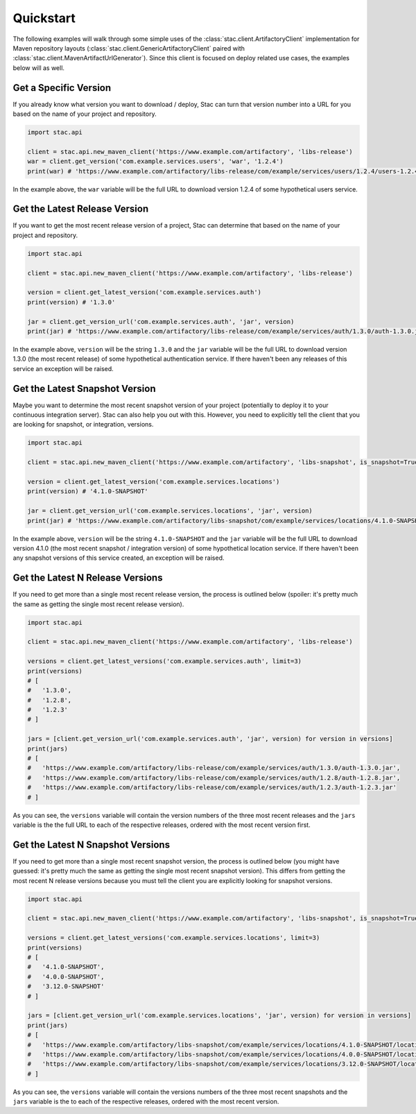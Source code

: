 Quickstart
==========

The following examples will walk through some simple uses of the :class:`stac.client.ArtifactoryClient`
implementation for Maven repository layouts (:class:`stac.client.GenericArtifactoryClient` paired with
:class:`stac.client.MavenArtifactUrlGenerator`). Since this client is focused on deploy related use cases,
the examples below will as well.

Get a Specific Version
----------------------

If you already know what version you want to download / deploy, Stac can turn that version number
into a URL for you based on the name of your project and repository.

.. code-block:: python

    import stac.api

    client = stac.api.new_maven_client('https://www.example.com/artifactory', 'libs-release')
    war = client.get_version('com.example.services.users', 'war', '1.2.4')
    print(war) # 'https://www.example.com/artifactory/libs-release/com/example/services/users/1.2.4/users-1.2.4.war'

In the example above, the ``war`` variable will be the full URL to download version 1.2.4 of some
hypothetical users service.

Get the Latest Release Version
------------------------------

If you want to get the most recent release version of a project, Stac can determine that based on the
name of your project and repository.

.. code-block:: python

    import stac.api

    client = stac.api.new_maven_client('https://www.example.com/artifactory', 'libs-release')

    version = client.get_latest_version('com.example.services.auth')
    print(version) # '1.3.0'

    jar = client.get_version_url('com.example.services.auth', 'jar', version)
    print(jar) # 'https://www.example.com/artifactory/libs-release/com/example/services/auth/1.3.0/auth-1.3.0.jar'

In the example above, ``version`` will be the string ``1.3.0`` and the ``jar`` variable will be the full
URL to download version 1.3.0 (the most recent release) of some hypothetical authentication service. If
there haven't been any releases of this service an exception will be raised.

Get the Latest Snapshot Version
-------------------------------

Maybe you want to determine the most recent snapshot version of your project (potentially to deploy it to your
continuous integration server). Stac can also help you out with this. However, you need to explicitly tell
the client that you are looking for snapshot, or integration, versions.

.. code-block:: python

    import stac.api

    client = stac.api.new_maven_client('https://www.example.com/artifactory', 'libs-snapshot', is_snapshot=True)

    version = client.get_latest_version('com.example.services.locations')
    print(version) # '4.1.0-SNAPSHOT'

    jar = client.get_version_url('com.example.services.locations', 'jar', version)
    print(jar) # 'https://www.example.com/artifactory/libs-snapshot/com/example/services/locations/4.1.0-SNAPSHOT/locations-4.1.0-SNAPSHOT.jar'

In the example above, ``version`` will be the string ``4.1.0-SNAPSHOT`` and the ``jar`` variable will be
the full URL to download version 4.1.0 (the most recent snapshot / integration version) of some hypothetical
location service. If there haven't been any snapshot versions of this service created, an exception will be
raised.

Get the Latest N Release Versions
---------------------------------

If you need to get more than a single most recent release version, the process is outlined below (spoiler:
it's pretty much the same as getting the single most recent release version).

.. code-block:: python

    import stac.api

    client = stac.api.new_maven_client('https://www.example.com/artifactory', 'libs-release')

    versions = client.get_latest_versions('com.example.services.auth', limit=3)
    print(versions)
    # [
    #   '1.3.0',
    #   '1.2.8',
    #   '1.2.3'
    # ]

    jars = [client.get_version_url('com.example.services.auth', 'jar', version) for version in versions]
    print(jars)
    # [
    #   'https://www.example.com/artifactory/libs-release/com/example/services/auth/1.3.0/auth-1.3.0.jar',
    #   'https://www.example.com/artifactory/libs-release/com/example/services/auth/1.2.8/auth-1.2.8.jar',
    #   'https://www.example.com/artifactory/libs-release/com/example/services/auth/1.2.3/auth-1.2.3.jar'
    # ]

As you can see, the ``versions`` variable will contain the version numbers of the three most recent releases
and the ``jars`` variable is the the full URL to each of the respective releases, ordered with the most recent
version first.

Get the Latest N Snapshot Versions
----------------------------------

If you need to get more than a single most recent snapshot version, the process is outlined below (you might
have guessed: it's pretty much the same as getting the single most recent snapshot version). This differs
from getting the most recent N release versions because you must tell the client you are explicitly looking
for snapshot versions.

.. code-block:: python

    import stac.api

    client = stac.api.new_maven_client('https://www.example.com/artifactory', 'libs-snapshot', is_snapshot=True)

    versions = client.get_latest_versions('com.example.services.locations', limit=3)
    print(versions)
    # [
    #   '4.1.0-SNAPSHOT',
    #   '4.0.0-SNAPSHOT',
    #   '3.12.0-SNAPSHOT'
    # ]

    jars = [client.get_version_url('com.example.services.locations', 'jar', version) for version in versions]
    print(jars)
    # [
    #   'https://www.example.com/artifactory/libs-snapshot/com/example/services/locations/4.1.0-SNAPSHOT/locations-4.1.0-SNAPSHOT.jar',
    #   'https://www.example.com/artifactory/libs-snapshot/com/example/services/locations/4.0.0-SNAPSHOT/locations-4.0.0-SNAPSHOT.jar',
    #   'https://www.example.com/artifactory/libs-snapshot/com/example/services/locations/3.12.0-SNAPSHOT/locations-3.12.0-SNAPSHOT.jar'
    # ]

As you can see, the  ``versions`` variable will contain the versions numbers of the three most recent snapshots and
the ``jars`` variable is the to each of the respective releases, ordered with the most recent version.
